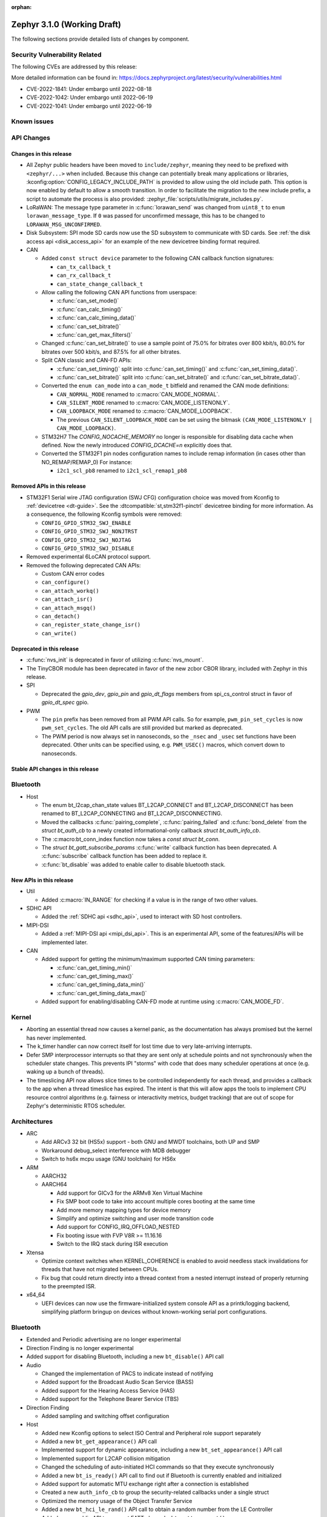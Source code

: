 :orphan:

.. _zephyr_3.1:

Zephyr 3.1.0 (Working Draft)
############################

The following sections provide detailed lists of changes by component.

Security Vulnerability Related
******************************

The following CVEs are addressed by this release:

More detailed information can be found in:
https://docs.zephyrproject.org/latest/security/vulnerabilities.html

* CVE-2022-1841: Under embargo until 2022-08-18
* CVE-2022-1042: Under embargo until 2022-06-19
* CVE-2022-1041: Under embargo until 2022-06-19

Known issues
************

API Changes
***********

Changes in this release
=======================

* All Zephyr public headers have been moved to ``include/zephyr``, meaning they
  need to be prefixed with ``<zephyr/...>`` when included. Because this change
  can potentially break many applications or libraries,
  :kconfig:option:`CONFIG_LEGACY_INCLUDE_PATH` is provided to allow using the
  old include path. This option is now enabled by default to allow a smooth
  transition. In order to facilitate the migration to the new include prefix, a
  script to automate the process is also provided:
  :zephyr_file:`scripts/utils/migrate_includes.py`.

* LoRaWAN: The message type parameter in :c:func:`lorawan_send` was changed
  from ``uint8_t`` to ``enum lorawan_message_type``. If ``0`` was passed for
  unconfirmed message, this has to be changed to ``LORAWAN_MSG_UNCONFIRMED``.

* Disk Subsystem: SPI mode SD cards now use the SD subsystem to communicate
  with SD cards. See :ref:`the disk access api <disk_access_api>` for an
  example of the new devicetree binding format required.

* CAN

  * Added ``const struct device`` parameter to the following CAN callback function signatures:

    * ``can_tx_callback_t``
    * ``can_rx_callback_t``
    * ``can_state_change_callback_t``

  * Allow calling the following CAN API functions from userspace:

    * :c:func:`can_set_mode()`
    * :c:func:`can_calc_timing()`
    * :c:func:`can_calc_timing_data()`
    * :c:func:`can_set_bitrate()`
    * :c:func:`can_get_max_filters()`

  * Changed :c:func:`can_set_bitrate()` to use a sample point of 75.0% for bitrates over 800 kbit/s,
    80.0% for bitrates over 500 kbit/s, and 87.5% for all other bitrates.

  * Split CAN classic and CAN-FD APIs:

    * :c:func:`can_set_timing()` split into :c:func:`can_set_timing()` and
      :c:func:`can_set_timing_data()`.
    * :c:func:`can_set_bitrate()` split into :c:func:`can_set_bitrate()` and
      :c:func:`can_set_bitrate_data()`.

  * Converted the ``enum can_mode`` into a ``can_mode_t`` bitfield and renamed the CAN mode
    definitions:

    * ``CAN_NORMAL_MODE`` renamed to :c:macro:`CAN_MODE_NORMAL`.
    * ``CAN_SILENT_MODE`` renamed to :c:macro:`CAN_MODE_LISTENONLY`.
    * ``CAN_LOOPBACK_MODE`` renamed to :c:macro:`CAN_MODE_LOOPBACK`.
    * The previous ``CAN_SILENT_LOOPBACK_MODE`` can be set using the bitmask ``(CAN_MODE_LISTENONLY |
      CAN_MODE_LOOPBACK)``.

  * STM32H7 The `CONFIG_NOCACHE_MEMORY` no longer is responsible for disabling
    data cache when defined. Now the newly introduced `CONFIG_DCACHE=n` explicitly
    does that.

  * Converted the STM32F1 pin nodes configuration names to include remap information (in
    cases other than NO_REMAP/REMAP_0)
    For instance:

    * ``i2c1_scl_pb8`` renamed to ``i2c1_scl_remap1_pb8``

Removed APIs in this release
============================

* STM32F1 Serial wire JTAG configuration (SWJ CFG) configuration choice
  was moved from Kconfig to :ref:`devicetree <dt-guide>`.
  See the :dtcompatible:`st,stm32f1-pinctrl` devicetree binding for more information.
  As a consequence, the following Kconfig symbols were removed:

  * ``CONFIG_GPIO_STM32_SWJ_ENABLE``
  * ``CONFIG_GPIO_STM32_SWJ_NONJTRST``
  * ``CONFIG_GPIO_STM32_SWJ_NOJTAG``
  * ``CONFIG_GPIO_STM32_SWJ_DISABLE``

* Removed experimental 6LoCAN protocol support.

* Removed the following deprecated CAN APIs:

  * Custom CAN error codes
  * ``can_configure()``
  * ``can_attach_workq()``
  * ``can_attach_isr()``
  * ``can_attach_msgq()``
  * ``can_detach()``
  * ``can_register_state_change_isr()``
  * ``can_write()``

Deprecated in this release
==========================

* :c:func:`nvs_init` is deprecated in favor of utilizing :c:func:`nvs_mount`.
* The TinyCBOR module has been deprecated in favor of the new zcbor CBOR
  library, included with Zephyr in this release.

* SPI

  * Deprecated the `gpio_dev`, `gpio_pin` and `gpio_dt_flags` members from
    spi_cs_control struct in favor of `gpio_dt_spec` gpio.

* PWM

  * The ``pin`` prefix has been removed from all PWM API calls. So for example,
    ``pwm_pin_set_cycles`` is now ``pwm_set_cycles``. The old API calls are
    still provided but marked as deprecated.
  * The PWM period is now always set in nanoseconds, so the ``_nsec`` and
    ``_usec`` set functions have been deprecated. Other units can be specified
    using, e.g. ``PWM_USEC()`` macros, which convert down to nanoseconds.

Stable API changes in this release
==================================

Bluetooth
*********

* Host

  * The enum bt_l2cap_chan_state values BT_L2CAP_CONNECT and BT_L2CAP_DISCONNECT
    has been renamed to BT_L2CAP_CONNECTING and BT_L2CAP_DISCONNECTING.

  * Moved the callbacks :c:func:`pairing_complete`, :c:func:`pairing_failed` and
    :c:func:`bond_delete` from the `struct bt_auth_cb` to a newly created
    informational-only callback `struct bt_auth_info_cb`.

  * The :c:macro:bt_conn_index function now takes a `const struct bt_conn`.

  * The `struct bt_gatt_subscribe_params` :c:func:`write` callback
    function has been deprecated.  A :c:func:`subscribe` callback
    function has been added to replace it.

  * :c:func:`bt_disable` was added to enable caller to disable bluetooth stack.

New APIs in this release
========================

* Util

  * Added :c:macro:`IN_RANGE` for checking if a value is in the range of two
    other values.

* SDHC API

  * Added the :ref:`SDHC api <sdhc_api>`, used to interact with SD host controllers.

* MIPI-DSI

  * Added a :ref:`MIPI-DSI api <mipi_dsi_api>`. This is an experimental API,
    some of the features/APIs will be implemented later.

* CAN

  * Added support for getting the minimum/maximum supported CAN timing parameters:

    * :c:func:`can_get_timing_min()`
    * :c:func:`can_get_timing_max()`
    * :c:func:`can_get_timing_data_min()`
    * :c:func:`can_get_timing_data_max()`

  * Added support for enabling/disabling CAN-FD mode at runtime using :c:macro:`CAN_MODE_FD`.

Kernel
******

* Aborting an essential thread now causes a kernel panic, as the
  documentation has always promised but the kernel has never
  implemented.

* The k_timer handler can now correct itself for lost time due to very
  late-arriving interrupts.

* Defer SMP interprocessor interrupts so that they are sent only at
  schedule points and not synchronously when the scheduler state
  changes.  This prevents IPI "storms" with code that does many
  scheduler operations at once (e.g. waking up a bunch of threads).

* The timeslicing API now allows slice times to be controlled
  independently for each thread, and provides a callback to the app
  when a thread timeslice has expired.  The intent is that this will
  allow apps the tools to implement CPU resource control algorithms
  (e.g. fairness or interactivity metrics, budget tracking) that are
  out of scope for Zephyr's deterministic RTOS scheduler.

Architectures
*************

* ARC

  * Add ARCv3 32 bit (HS5x) support - both GNU and MWDT toolchains, both UP and SMP
  * Workaround debug_select interference with MDB debugger
  * Switch to hs6x mcpu usage (GNU toolchain) for HS6x

* ARM

  * AARCH32

  * AARCH64

    * Add support for GICv3 for the ARMv8 Xen Virtual Machine
    * Fix SMP boot code to take into account multiple cores booting at the same time
    * Add more memory mapping types for device memory
    * Simplify and optimize switching and user mode transition code
    * Add support for CONFIG_IRQ_OFFLOAD_NESTED
    * Fix booting issue with FVP V8R >= 11.16.16
    * Switch to the IRQ stack during ISR execution

* Xtensa

  * Optimize context switches when KERNEL_COHERENCE is enabled to
    avoid needless stack invalidations for threads that have not
    migrated between CPUs.

  * Fix bug that could return directly into a thread context from a
    nested interrupt instead of properly returning to the preempted
    ISR.

* x64_64

  * UEFI devices can now use the firmware-initialized system console
    API as a printk/logging backend, simplifying platform bringup on
    devices without known-working serial port configurations.

Bluetooth
*********

* Extended and Periodic advertising are no longer experimental
* Direction Finding is no longer experimental
* Added support for disabling Bluetooth, including a new ``bt_disable()`` API
  call

* Audio

  * Changed the implementation of PACS to indicate instead of notifying
  * Added support for the Broadcast Audio Scan Service (BASS)
  * Added support for the Hearing Access Service (HAS)
  * Added support for the Telephone Bearer Service (TBS)

* Direction Finding

  * Added sampling and switching offset configuration

* Host

  * Added new Kconfig options to select ISO Central and Peripheral role support
    separately
  * Added a new ``bt_get_appearance()`` API call
  * Implemented support for dynamic appearance, including a new
    ``bt_set_appearance()`` API call
  * Implemented support for L2CAP collision mitigation
  * Changed the scheduling of auto-initiated HCI commands so that they execute
    synchronously
  * Added a new ``bt_is_ready()`` API call to find out if Bluetooth is
    currently enabled and initialized
  * Added support for automatic MTU exchange right after a connection is
    established
  * Created a new ``auth_info_cb`` to group the security-related callbacks under
    a single struct
  * Optimized the memory usage of the Object Transfer Service
  * Added a new ``bt_hci_le_rand()`` API call to obtain a random number from the
    LE Controller
  * Added a new public API to connect EATT channels, ``bt_eatt_connect()``
  * Optimized L2CAP channels resource usage when not using dynamic channels
  * Added the ability to run the Bluetooth RX context from a workqueue, in order
    to optimize RAM usage. See ``CONFIG_BT_RECV_CONTEXT``
  * Added support for TX complete callback on EATT channels
  * Corrected the calling of the MTU callback to happen on any reconfiguration

* Mesh

  * Added support for Proxy Client
  * Added support for Provisioners over PB-GATT
  * Added a new heartbeat publication callback option

* Controller

  * Added support for the full ISO TX data path, including ISOAL
  * Added support for ISO Broadcast Channel Map Update
  * Added support for ISO Synchronized Receiver Channel Map Update
  * The new implementation of LL Control Procedures is now the default whenever
    Direction Finding is enabled
  * Added support for all missing v3 and v4 DTM commands
  * Implemented ISO-AL TX unframed fragmentation
  * Added support for back-to-back receiving of PDUs on nRF5x platforms
  * Increased the maximum number of simultaneous connections to 250

* HCI Driver

  * Added support for a new optional :c:member:`bt_hci_driver.close` API which
    closes HCI transport.
  * Implemented :c:member:`bt_hci_driver.close` on stm32wb HCI driver.

Boards & SoC Support
********************

* Added support for these SoC series:

  * Added support for STM32H725/STM32H730/STM32H73B SoC variants

* Removed support for these SoC series:

* Made these changes in other SoC series:

  * Added Atmel SAM UPLL clock support
  * Raspberry Pi Pico: Added HWINFO support
  * Raspberry Pi Pico: Added I2C support
  * Raspberry Pi Pico: Added reset controller support
  * Raspberry Pi Pico: Added USB support

* Changes for ARC boards:

  * Add nsim_hs5x and nsim_hs5x_smp boards with ARCv3 32bit HS5x CPU
  * Add MWDT toolchain support for nsim_hs6x and nsim_hs6x_smp
  * Do memory layout overhaul for nSIM boards. Add the mechanism to switch between
    ICCM/DCCM memory layout and flat memory layout (i.e DDR).
  * Do required platform setup so nsim_hs5x, nsim_hs5x_smp, nsim_hs6x, nsim_hs6x_smp
    can be run on real HW (HAPS FPGA) with minimum additional configuration
  * Enable MWDT toolchain support for hsdk_2cores board
  * Adjust test duration for SMP nSIM boards with timeout_multiplier

* Added support for these ARM boards:

  * b_g474e_dpow1
  * stm32f401_mini

* Added support for these ARM64 boards:

  * NXP i.MX8MP EVK (i.MX8M Plus LPDDR4 EVK board)
  * NXP i.MX8MM EVK (i.MX8M Mini LPDDR4 EVK board)

* Removed support for these ARM boards:

* Removed support for these X86 boards:

* Added support for these RISC-V boards:

  * GigaDevice GD32VF103C-EVAL

* Made these changes in other boards:

  * sam4s_xplained: Add support for HWINFO
  * sam_e70_xlained: Add support for HWINFO and CAN-FD
  * sam_v71_xult: Add support for HWINFO and CAN-FD
  * gd32e103v_eval: Add prescaler to timer
  * longan_nano: Add support for TF-Card slot

* Added support for these following shields:

  * Keyestudio CAN-BUS Shield (KS0411)
  * MikroElektronika WIFI and BLE Shield
  * X-NUCLEO-53L0A1 ranging and gesture detection sensor expansion board

Drivers and Sensors
*******************

* ADC

  * Atmel SAM0: Fixed adc voltage reference
  * STM32: Added support for :c:enumerator:`adc_reference.ADC_REF_INTERNAL`.

* CAN

  * Switched from transmitting CAN frames in FIFO/chronological order to transmitting according to
    CAN-ID priority (NXP FlexCAN, ST STM32 bxCAN, Bosch M_CAN, Microchip MCP2515).
  * Added support for ST STM32U5 to the ST STM32 FDCAN driver.
  * Renamed the base Bosch M_CAN devicetree binding compatible from ``bosch,m-can-base`` to
    :dtcompatible:`bosch,m_can-base`.
  * Added CAN controller statistics support (NXP FlexCAN, Renesas R-Car, ST STM32 bxCAN).
  * Added CAN transceiver support.
  * Added generic SocketCAN network interface and removed driver-specific implementations.

* Clock_control

  * STM32: Driver was cleaned up and overhauled for easier maintenance with a deeper integration
    of device tree inputs. Driver now takes into account individual activation of clock sources
    (High/Medium/Low Internal/external speed clocks, PLLs, ...)
  * STM32: Additionally to above change it is now possible for clock consumers to select an alternate
    source clock (Eg: LSE) by adding it to its 'clocks' property and then configure it using new
    clock_control_configure() API.
    See :dtcompatible:`st,stm32-rcc`, :dtcompatible:`st,stm32h7-rcc` and :dtcompatible:`st,stm32u5-rcc`
    for more information.

* Counter

* DAC

  *  support for ST STM32F1 to the ST STM32 DAC driver.

* Disk

  * Added generic SDMMC disk driver, that uses the SD subsystem to interact with
    disk devices. This disk driver will be used with any disk device declared
    with the :dtcompatible:`zephyr,sdmmc-disk` compatible string

* Display

  * STM32: Added basic support for LTDC driver. Currently supported on F4, F7, H7, L4+
    and MP1 series.

* DMA

  * Adds a scatter gather test for DMAs that support it
  * Cleanly share Synopsis DW-DMA driver and Intel cAVS GPDMA driver code.
  * Adds support for Synposis DW-DMA transfer lists.
  * Adds support for Intel HDA for audio device and host streams.
  * Fixes for NXP eDMA to pass scatter gather tests

* Entropy

  * STM32: Prevent  core to enter stop modes during entropy operations.

* Ethernet

  * eth_native_posix: Added support for setting MAC address.
  * eth_stm32_hal: Fixed a bug, which caused segfault in case of failed RX
    buffer allocation.
  * eth_mcux: Added support for resetting PHY.
  * eth_liteeth: Refactored driver to use LiteX HAL.
  * eth_w5500: Fixed possible deadlock due to incorrect IRQ processing.

* Flash

  * Added STM32 OCTOSPI driver: For now supports L5 and U5 series. Interrupt driven mode.
    Supports 1 and 8 lines in Single or Dual Transfer Modes.
  * STM32L5: Added support for Single Bank.
  * STM32 QSPI driver was extended with with QER (SFDP, DTS), custom quad write opcode
    and 1-1-4 read mode
  * Added support for STM32U5 series.

* GPIO

* HWINFO

  * Atmel SAM: Added RSTC support
  * Raspberry Pi Pico: Added Unique ID and reset cause driver

* I2C

  * Arbitrary i2c clock speed support with :c:macro:`I2C_SPEED_DT`
  * NXP flexcomm supports target (slave) mode
  * Fixes for Atmel SAM/SAM0 exclusive bus access
  * Added ITE support

* I2S

* Interrupt Controller

* MBOX

* MEMC

  * STM32: Extend FMC driver to support NOR/PSRAM. See :dtcompatible:`st,stm32-fmc-nor-psram.yaml`.

* Pin control

  * New platforms added to ``pinctrl`` state-based API:

    * Atmel SAM/SAM0
    * Espressif ESP32
    * ITE IT8XXX2
    * Microchip XEC
    * Nordic nRF (completed support)
    * Nuvoton NPCX Embedded Controller (EC)
    * NXP iMX
    * NXP Kinetis
    * NXP LPC
    * RV32M1
    * SiFive Freedom
    * Telink B91
    * TI CC13XX/CC26XX

  * STM32: It is now possible to configure plain GPIO pins using pinctrl API.
    See :dtcompatible:`st,stm32-pinctrl` and :dtcompatible:`st,stm32f1-pinctrl` for
    more information.

* PWM

  * Added :c:struct:`pwm_dt_spec` and associated helpers, e.g.
    :c:macro:`PWM_DT_SPEC_GET` or :c:func:`pwm_set_dt`. This addition makes it
    easier to use the PWM API when the PWM channel, period and flags are taken
    from a Devicetree PWM cell.
  * STM32: Enabled complementary output for timer channel. A PWM consumer can now use
    :c:macro:`PWM_STM32_COMPLEMENTARY` to specify that PWM output should happen on a
    complementary channel pincfg (eg:``tim1_ch2n_pb14``).
  * STM32: Added counter mode support. See :dtcompatible:`st,stm32-timers`.

* Reset

  * Added reset controller driver API.
  * Raspberry Pi Pico: Added reset controller driver

* Sensor

  * Added NCPX ADC comparator driver.
  * Enhanced the BME680 driver to support SPI.
  * Enhanced the LIS2DW12 driver to support additional filtering and interrupt
    modes.
  * Added ICM42670 6-axis accelerometer driver.
  * Enhanced the VL53L0X driver to support reprogramming its I2C address.
  * Enhanced the Microchip XEC TACH driver to support pin control and MEC172x.
  * Added ITE IT8XXX2 voltage comparator driver.
  * Fixed register definitions in the LSM6DSL driver.
  * Fixed argument passing bug in the ICM42605 driver.
  * Removed redundant DEV_NAME helpers in various drivers.
  * Enhanced the LIS2DH driver to support device power management.
  * Fixed overflow issue in sensor_value_from_double().
  * Added MAX31875 temperature sensor driver.

* Serial

  * STM32: Add tx/rx pin swap  and rx invert / tx invert capabilities.

* SPI

* Timer

* USB

  * Raspberry Pi Pico: Added USB driver

* Watchdog

Networking
**********

* CoAP:

  * Changed :c:struct:`coap_pending` allocation criteria - use data pointer
    instead of timestamp, which does not give 100% guarantee that structure
    is not in use already.

* Ethernet:

  * Added :kconfig:option:`NET_ETHERNET_FORWARD_UNRECOGNISED_ETHERTYPE` option
    which allows to forward frames with unrecognised EtherType to the netowrk
    stack.

* HTTP:

  * Removed a limitation, where the maximum content length was limited up to
    100000 bytes.
  * Fixed :c:func:`http_client_req` return value, the function did not report
    number of bytes sent correctly.
  * Clarify the expected behavior in case of empty response from the server.
  * Make use of :c:func:`shutdown` to tear down HTTP connection instead of
    closing the socket from a system work queue.

* LwM2M:

  * Various improvements towards LwM2M 1.1 support:

    * Added LwM2M 1.1 Discovery support.
    * Added attribute handling for Resource Instances.
    * Added support for Send, Read-composite, Write-composite, Observe-composite
      operations.
    * Added new content formats: SenML JSON, CBOR, SenML CBOR.
    * Added v1.1 implementation of core LwM2M objects.

  * Added support for dynamic Resource Instance allocation.
  * Added support for LwM2M Portfolio object (Object ID 16).
  * Added LwM2M shell module.
  * Added option to utilize DTLS session cache in queue mode.
  * Added :c:func:`lwm2m_engine_path_is_observed` API function.
  * Fixed a bug with hostname verification setting, which prevented DTLS
    connection in certain mbedTLS configurations.
  * Fixed a bug which could cause a socket descriptor leak, in case
    :c:func:`lwm2m_rd_client_start` was called immediately after
    :c:func:`lwm2m_rd_client_stop`.
  * Added error reporting from :c:func:`lwm2m_rd_client_start` and
    :c:func:`lwm2m_rd_client_stop`.

* Misc:

  * Added :c:func:`net_if_set_default` function which allows to set a default
    network interface at runtime.
  * Added :kconfig:option:`NET_DEFAULT_IF_UP` option which allows to make the
    first interface which is up the default choice.
  * Fixed packet leak in network shell TCP receive handler.
  * Added :c:func:`net_pkt_rx_clone` which allows to allocated packet from
    correct packet pool when cloning. This is used at the loopback interface.
  * Added :kconfig:option:`NET_LOOPBACK_SIMULATE_PACKET_DROP` option which
    allows to simulate packet drop at the loopback interface. This is used by
    certain test cases.

* MQTT:

  * Removed custom logging macros from MQTT implementation, in favour of the
    common networking logging.

* OpenThread:

  * Updated OpenThread revision up to commit ``130afd9bb6d02f2a07e86b824fb7a79e9fca5fe0``.
  * Implemented ``otPlatCryptoRand`` platform API for OpenThread.
  * Added support for PSA MAC keys.
  * Multiple minor fixes/improvements to align with upstream OpenThread changes.

* Sockets:

  * Added support for :c:func:`shutdown` function.
  * Fixed :c:func:`sendmsg` operation when TCP reported full transmission window.
  * Added support for :c:func:`getpeername` function.
  * Fixed userspace :c:func:`accept` argument validation.
  * Added support for :c:macro:`SO_SNDBUF` and :c:macro:`SO_RCVBUF` socket
    options.
  * Implemented :c:macro:`POLLOUT` reporting from :c:func:`poll` for STREAM
    sockets.
  * Implemented socket dispatcher for offloaded sockets. This module allows to
    use multiple offloaded socket implementations at the same time.
  * Introduced a common socket priority for offloaded sockets
    (:kconfig:option:`CONFIG_NET_SOCKETS_OFFLOAD_PRIORITY`).
  * Moved socket offloading out of experimental.

* TCP:

  * Implemented receive window handling.
  * Implemented zero-window probe processing and sending.
  * Improved TCP stack throughput over loopback interface.
  * Fixed possible transmission window overflow in case of TCP retransmissions.
    This could led to TX buffer starvation when TCP entered retransmission mode.
  * Updated :c:macro:`FIN_TIMEOUT` delay to correctly reflect time needed for
    all FIN packet retransmissions.
  * Added proper error reporting from TCP to upper layers. This solves the
    problem of connection errors being reported to the application as graceful
    connection shutdown.
  * Added a mechanism which allows upper layers to monitor the TCP transmission
    window availability. This allows to improve throughput greatly in low-buffer
    scenarios.

* TLS:

  * Added :c:macro:`TLS_SESSION_CACHE` and :c:macro:`TLS_SESSION_CACHE_PURGE`
    socket options which allow to control session caching on a socket.
  * Fixed :c:macro:`TLS_CIPHERSUITE_LIST` socket option, which did not set the
    cipher list on a socket correctly.

USB
***

Build System
************

Devicetree
**********

* API

  * New macros for creating tokens in C from strings in the devicetree:
    :c:macro:`DT_STRING_UPPER_TOKEN_OR`, :c:macro:`DT_INST_STRING_TOKEN`,
    :c:macro:`DT_INST_STRING_UPPER_TOKEN`,
    :c:macro:`DT_INST_STRING_UPPER_TOKEN_OR`

  * :ref:`devicetree-can-api`: new

* Bindings

  * Several new bindings were created to support :ref:`Pin Control
    <pinctrl-guide>` driver API implementations. This also affected many
    peripheral bindings, which now support ``pinctrl-0``, ``pinctrl-1``, ...,
    and ``pinctrl-names`` properties used to configure peripheral pin
    assignments in different system states, such as active and low-power
    states.

    In some cases, this resulted in the removal of old bindings, or other
    backwards incompatible changes affecting users of the old bindings. These
    changes include:

    * :dtcompatible:`atmel,sam-pinctrl` and :dtcompatible:`atmel,sam0-pinctrl`
      have been adapted to the new pinctrl bindings interface
    * :dtcompatible:`espressif,esp32-pinctrl` has replaced ``espressif,esp32-pinmux``
    * :dtcompatible:`ite,it8xxx2-pinctrl` and
      :dtcompatible:`ite,it8xxx2-pinctrl-func` have replaced
      ``ite,it8xxx2-pinmux`` and ``ite,it8xxx2-pinctrl-conf``
    * :dtcompatible:`microchip,xec-pinctrl`: new
    * :dtcompatible:`nuvoton,npcx-pinctrl`: new
    * :dtcompatible:`nxp,kinetis-pinctrl` has replaced the ``nxp,kinetis-port-pins`` property found in the ``nxp,kinetis-pinmux`` binding.
    * :dtcompatible:`nxp,mcux-rt-pinctrl`,
      :dtcompatible:`nxp,mcux-rt11xx-pinctrl`,
      :dtcompatible:`nxp,lpc-iocon-pinctrl`, :dtcompatible:`nxp,rt-iocon-pinctrl`,
      :dtcompatible:`nxp,lpc11u6x-pinctrl`, :dtcompatible:`nxp,imx7d-pinctrl`,
      :dtcompatible:`nxp,imx8m-pinctrl`, :dtcompatible:`nxp,imx8mp-pinctrl` and
      :dtcompatible:`nxp,imx-iomuxc`: new
    * :dtcompatible:`openisa,rv32m1-pinctrl`: new
    * :dtcompatible:`sifive,pinctrl` has replaced ``sifive,iof``
    * :dtcompatible:`telink,b91-pinctrl` has replaced ``telink,b91-pinmux``
    * :dtcompatible:`ti,cc13xx-cc26xx-pinctrl` has replaced ``ti,cc13xx-cc26xx-pinmux``

  * PWM bindings now generally have ``#pwm-cells`` set to 3, not 2 as it was in
    previous releases. This was done to follow the Linux convention that each
    PWM specifier should contain a channel, period, and flags cell, in that
    order. See pull request `#44523
    <https://github.com/zephyrproject-rtos/zephyr/pull/44523>`_ for more
    details on this change and its purpose.

  * Some bindings had their :ref:`compatible properties <dt-important-props>`
    renamed:

    * :dtcompatible:`nxp,imx-elcdif` has replaced ``fsl,imx6sx-lcdif``
    * :dtcompatible:`nxp,imx-gpr` has replaced ``nxp,imx-pinmux``
    * :dtcompatible:`nordic,nrf-wdt` has replaced ``nordic,nrf-watchdog``
    * :dtcompatible:`bosch,m_can-base` has replaced ``bosch,m-can-base``
    * :dtcompatible:`nxp,imx-usdhc` has replaced ``nxp,imx-sdhc``

  * Bindings with ``resets`` (and optionally ``reset-names``) properties were
    added to support the :ref:`reset_api` API. See the list of new bindings
    below for some examples.

  * The ``zephyr,memory-region-mpu`` property can be set to generate MPU
    regions from devicetree nodes. See commit `b91d21d32c
    <https://github.com/zephyrproject-rtos/zephyr/commit/b91d21d32ccc312558babe2cc363afbe44ea2de2>`_

  * The generic :zephyr_file:`dts/bindings/can/can-controller.yaml` include
    file used for defining CAN controller bindings no longer contains a ``bus:
    yaml`` statement. This was unused in upstream Zephyr; out of tree bindings
    relying on this will need updates.

  * Bindings for ADC controller nodes can now use a child binding to specify
    the initial configuration of individual channels in devicetree. See pull
    request `43030 <https://github.com/zephyrproject-rtos/zephyr/pull/43030>`_
    for details.

  * New bindings for the following compatible properties were added:

    * :dtcompatible:`arduino-nano-header-r3`
    * :dtcompatible:`arm,cortex-r52`
    * :dtcompatible:`atmel,sam-rstc`
    * :dtcompatible:`can-transceiver-gpio` (see also :ref:`devicetree-can-api`)
    * :dtcompatible:`gd,gd32-spi`
    * :dtcompatible:`hynitron,cst816s`
    * :dtcompatible:`intel,cavs-gpdma`
    * :dtcompatible:`intel,cavs-hda-host-in` and :dtcompatible:`intel,cavs-hda-host-out`
    * :dtcompatible:`intel,cavs-hda-link-in` and :dtcompatible:`intel,cavs-hda-link-out`
    * :dtcompatible:`intel,ssp-dai`
    * :dtcompatible:`intel,ssp-sspbase`
    * :dtcompatible:`invensense,icm42670`
    * :dtcompatible:`ite,enhance-i2c`
    * :dtcompatible:`ite,it8xxx2-vcmp`
    * :dtcompatible:`ite,it8xxx2-wuc` and :dtcompatible:`ite,it8xxx2-wuc-map`
    * :dtcompatible:`ite,peci-it8xxx2`
    * :dtcompatible:`maxim,max31875`
    * :dtcompatible:`microchip,cap1203`
    * :dtcompatible:`microchip,mcp4728`
    * :dtcompatible:`microchip,mpfs-qspi`
    * :dtcompatible:`microchip,xec-bbram`
    * :dtcompatible:`motorola,mc146818`
    * :dtcompatible:`nordic,nrf-acl`
    * :dtcompatible:`nordic,nrf-bprot`
    * :dtcompatible:`nordic,nrf-ccm`
    * :dtcompatible:`nordic,nrf-comp`
    * :dtcompatible:`nordic,nrf-ctrlapperi`
    * :dtcompatible:`nordic,nrf-dcnf`
    * :dtcompatible:`nordic,nrf-gpio-forwarder`
    * :dtcompatible:`nordic,nrf-lpcomp`
    * :dtcompatible:`nordic,nrf-mpu`
    * :dtcompatible:`nordic,nrf-mutex`
    * :dtcompatible:`nordic,nrf-mwu`
    * :dtcompatible:`nordic,nrf-nfct`
    * :dtcompatible:`nordic,nrf-oscillators`
    * :dtcompatible:`nordic,nrf-ppi`
    * :dtcompatible:`nordic,nrf-reset`
    * :dtcompatible:`nordic,nrf-swi`
    * :dtcompatible:`nordic,nrf-usbreg`
    * :dtcompatible:`nuvoton,adc-cmp`
    * :dtcompatible:`nxp,imx-mipi-dsi`
    * :dtcompatible:`nxp,imx-qtmr`
    * :dtcompatible:`nxp,imx-tmr`
    * :dtcompatible:`raspberrypi,pico-reset`
    * :dtcompatible:`raspberrypi,pico-usbd`
    * :dtcompatible:`raydium,rm68200`
    * :dtcompatible:`riscv,sifive-e31`, :dtcompatible:`riscv,sifive-e51`,
      and :dtcompatible:`riscv,sifive-s7` CPU bindings
    * :dtcompatible:`seeed,grove-lcd-rgb`
    * :dtcompatible:`st,lsm6dso32`
    * :dtcompatible:`st,stm32-clock-mux`
    * :dtcompatible:`st,stm32-fmc-nor-psram`
    * :dtcompatible:`st,stm32-lse-clock`
    * :dtcompatible:`st,stm32-ltdc`
    * :dtcompatible:`st,stm32-ospi` and :dtcompatible:`st,stm32-ospi-nor`
    * :dtcompatible:`st,stm32h7-fmc`
    * TI ADS ADCs: :dtcompatible:`ti,ads1013`, :dtcompatible:`ti,ads1015`,
      :dtcompatible:`ti,ads1113`, :dtcompatible:`ti,ads1114`,
      :dtcompatible:`ti,ads1115`, :dtcompatible:`ti,ads1014`
    * :dtcompatible:`ti,tlc5971`
    * :dtcompatible:`xlnx,fpga`
    * :dtcompatible:`xlnx,ps-gpio` and :dtcompatible:`xlnx,ps-gpio-bank`
    * :dtcompatible:`zephyr,bt-hci-entropy`
    * :dtcompatible:`zephyr,ipc-icmsg`
    * :dtcompatible:`zephyr,memory-region`
    * :dtcompatible:`zephyr,sdhc-spi-slot`

  * Bindings for the following compatible properties were removed:

    * ``bosch,m-can``
    * ``nxp,imx-usdhc``
    * ``shared-multi-heap``
    * ``snps,creg-gpio-mux-hsdk``
    * ``snps,designware-pwm``
    * ``zephyr,mmc-spi-slot``

  * Numerous other additional properties were added to bindings throughout the tree.

Libraries / Subsystems
**********************

* C Library

  * Minimal libc

    * Added ``[U]INT_{FAST,LEAST}N_{MIN,MAX}`` minimum and maximum value
      macros in ``stdint.h``.
    * Added ``PRIx{FAST,LEAST}N`` and ``PRIxMAX`` format specifier macros in
      ``inttypes.h``.
    * Fixed :c:func:`gmtime` access fault when userspace is enabled and
      :c:func:`gmtime` is called from a user mode thread. This function can be
      safely called from both kernel and user mode threads.

  * Newlib

    * Fixed access fault when calling the newlib math functions from a user
      mode thread. All ``libm.a`` globals are now placed into the
      ``z_libc_partition`` when userspace is enabled.

* C++ Subsystem

  * Renamed all C++ source and header files to use the ``cpp`` and ``hpp``
    extensions, respectively. All Zephyr upstream C++ source and header files
    are now required to use these extensions.

* Management

  * MCUMGR has been migrated from using TinyCBOR, for CBOR encoding, to zcbor.
  * MCUMGR :kconfig:option:`CONFIG_FS_MGMT_UL_CHUNK_SIZE` and
    :kconfig:option:`CONFIG_IMG_MGMT_UL_CHUNK_SIZE` have been deprecated as,
    with the introduction of zcbor, it is no longer needed to use an intermediate
    buffer to copy data out of CBOR encoded buffer. The file/image chunk size
    is now limited by :kconfig:option:`CONFIG_MCUMGR_BUF_SIZE` minus all the
    other command required variables.
  * Added support for MCUMGR Parameters command, which can be used to obtain
    MCUMGR parameters; :kconfig:option:`CONFIG_OS_MGMT_MCUMGR_PARAMS` enables
    the command.
  * Added mcumgr fs handler for getting file status which returns file size;
    controlled with :kconfig:option:`CONFIG_FS_MGMT_FILE_STATUS`
  * Added mcumgr fs handler for getting file hash/checksum, with support for
    IEEE CRC32 and SHA256, the following Kconfig options have been added to
    control the addition:

    * :kconfig:option:`CONFIG_FS_MGMT_CHECKSUM_HASH` to enable the command;
    * :kconfig:option:`CONFIG_FS_MGMT_CHECKSUM_HASH_CHUNK_SIZE` that sets size
      of buffer (stack memory) used for calculation:

      * :kconfig:option:`CONFIG_FS_MGMT_CHECKSUM_IEEE_CRC32` enables support for
        IEEE CRC32.
      * :kconfig:option:`CONFIG_FS_MGMT_HASH_SHA256` enables SHA256 hash support.
      * When hash/checksum query to mcumgr does not specify a type, then the order
        of preference (most priority) is CRC32 followed by SHA256.

  * Added mcumgr os hook to allow an application to accept or decline a reset
    request; :kconfig:option:`CONFIG_OS_MGMT_RESET_HOOK` enables the callback.
  * Added mcumgr fs hook to allow an application to accept or decline a file
    read/write request; :kconfig:option:`CONFIG_FS_MGMT_FILE_ACCESS_HOOK`
    enables the feature which then needs to be registered by the application.
  * Added supplied image header to mcumgr img upload callback parameter list
    which allows the application to inspect it to determine if it should be
    allowed or declined.
  * Made the img mgmt ``img_mgmt_vercmp`` function public to allow application-
    level comparison of image versions.
  * mcumgr will now only return `MGMT_ERR_ENOMEM` when it fails to allocate
    a memory buffer for request processing, when previously it would wrongly
    report this error when the SMP response failed to fit into a buffer;
    now when encoding of response fails `MGMT_ERR_EMSGSIZE` will be
    reported. This addresses issue :github:`44535`.

* SD Subsystem

  * Added the SD subsystem, which is used by the
    :ref:`disk access api <disk_access_api>` to interact with connected SD cards.
    This subsystem uses the :ref:`SDHC api <sdhc_api>` to interact with the SD
    host controller the SD device is connected to.

* Power management

  * Added :kconfig:option:`CONFIG_PM_DEVICE_POWER_DOMAIN_DYNAMIC`.
    This option enables support for dynamically bind devices to a Power Domain. The
    memory required to dynamically bind devices is pre-allocated at build time and
    is based on the number of devices set in
    :kconfig:option:`CONFIG_PM_DEVICE_POWER_DOMAIN_DYNAMIC_NUM`. The API introduced
    to use this feature are:

    * :c:func:`pm_device_power_domain_add()`
    * :c:func:`pm_device_power_domain_remove()`

  * The default policy was renamed from `PM_POLICY_RESIDENCY` to `PM_POLICY_DEFAULT`,
    and the `PM_POLICY_APP` to `PM_POLICY_CUSTOM`.

  * The following functions were renamed:

    * :c:func:`pm_power_state_next_get()` with :c:func:`pm_state_next_get()`
    * :c:func:`pm_power_state_force()` with :c:func:`pm_state_force()`

  * Removed the deprecated function :c:func:`pm_device_state_set()`.

  * The state constraint APIs were moved (and renamed) to the policy
    API and accounts substates.

    * :c:func:`pm_constraint_get()` with :c:func:`pm_policy_state_lock_is_active()`
    * :c:func:`pm_constraint_set()` with :c:func:`pm_policy_state_lock_get()`
    * :c:func:`pm_constraint_release()` with :c:func:`pm_policy_state_lock_put()`

  * New API to set maximum latency requirements. The `DEFAULT` policy will account
    the latency when computing the next state.

    * :c:func:`pm_policy_latency_request_add()`
    * :c:func:`pm_policy_latency_request_update()`
    * :c:func:`pm_policy_latency_request_remove()`

  * The API to set a device initial state was changed to be usable independently of
    whether :kconfig:option:`CONFIG_PM_DEVICE_RUNTIME`

    * :c:func:`pm_device_runtime_init_suspended()` with :c:func:`pm_device_init_suspended()`
    * :c:func:`pm_device_runtime_init_off()` with :c:func:`pm_device_init_off()`

* IPC

  * static_vrings: Fixed WQ initialization
  * static_vrings: Introduced atomic helpers when accessing atomic_t variables
  * static_vrings: Moved to one WQ per instance
  * static_vrings: Added "zephyr,priority" property in the DT to set the WQ priority of the instance
  * static_vrings: Added configuration parameter to initialize shared memory to zero
  * Extended API with NOCOPY functions
  * static_vrings: Added support for NOCOPY operations
  * Introduced inter core messaging backend (icmsg) that relies on simple inter core messaging buffer

HALs
****

* Atmel

  * Added dt-bindings, documentation and scripts to support state-based pin
    control (``pinctrl``) API.
  * Imported new SoCs header files:

    * SAML21
    * SAMR34
    * SAMR35

* GigaDevice

  * Fixed GD32_REMAP_MSK macro
  * Fixed gd32f403z pc3 missing pincodes

* STM32:

  * Updated stm32f4 to new STM32cube version V1.27.0
  * Updated stm32f7 to new STM32cube version V1.16.2
  * Updated stm32g4 to new STM32cube version V1.5.0
  * Updated stm32h7 to new STM32cube version V1.10.0
  * Updated stm32l4 to new STM32cube version V1.17.1
  * Updated stm32u5 to new STM32cube version V1.1.0
  * Updated stm32wb to new STM32cube version V1.13.2 (including hci lib)

MCUboot
*******

- Added initial support for devices with a write alignment larger than 8B.
- Addeed optiona for enter to the serial recovery mode with timeout, see ``CONFIG_BOOT_SERIAL_WAIT_FOR_DFU``.
- Use a smaller sha256 implementation.
- Added support for the echo command in serial recovery, see ``CONFIG_BOOT_MGMT_ECHO``.
- Fixed image decryption for any SoC flash of the pages size which not fitted in 1024 B in single loader mode.
- Fixed possible output buffer overflow in serial recovery.
- Added GH workflow for verifying integration with the Zephyr.
- Removed deprecated ``DT_CHOSEN_ZEPHYR_FLASH_CONTROLLER_LABEL``.
- Fixed usage of ``CONFIG_LOG_IMMEDIATE``.

Trusted Firmware-m
******************

* Updated to TF-M 1.6.0

Documentation
*************

Tests and Samples
*****************

  * A dedicated framework was added to test STM32 clock_control driver.

Issue Related Items
*******************

These GitHub issues were addressed since the previous 3.0.0 tagged
release:
